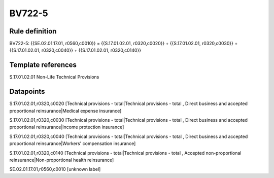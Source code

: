 =======
BV722-5
=======

Rule definition
---------------

BV722-5: {{SE.02.01.17.01, r0560,c0010}} = {{S.17.01.02.01, r0320,c0020}} + {{S.17.01.02.01, r0320,c0030}} + {{S.17.01.02.01, r0320,c0040}} + {{S.17.01.02.01, r0320,c0140}}


Template references
-------------------

S.17.01.02.01 Non-Life Technical Provisions


Datapoints
----------

S.17.01.02.01,r0320,c0020 [Technical provisions - total|Technical provisions - total , Direct business and accepted proportional reinsurance|Medical expense insurance]

S.17.01.02.01,r0320,c0030 [Technical provisions - total|Technical provisions - total , Direct business and accepted proportional reinsurance|Income protection insurance]

S.17.01.02.01,r0320,c0040 [Technical provisions - total|Technical provisions - total , Direct business and accepted proportional reinsurance|Workers' compensation insurance]

S.17.01.02.01,r0320,c0140 [Technical provisions - total|Technical provisions - total , Accepted non-proportional reinsurance|Non-proportional health reinsurance]

SE.02.01.17.01,r0560,c0010 [unknown label]


